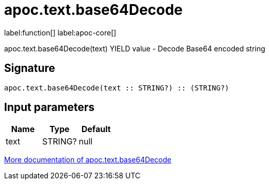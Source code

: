 ////
This file is generated by DocsTest, so don't change it!
////

= apoc.text.base64Decode
:description: This section contains reference documentation for the apoc.text.base64Decode function.

label:function[] label:apoc-core[]

[.emphasis]
apoc.text.base64Decode(text) YIELD value - Decode Base64 encoded string

== Signature

[source]
----
apoc.text.base64Decode(text :: STRING?) :: (STRING?)
----

== Input parameters
[.procedures, opts=header]
|===
| Name | Type | Default 
|text|STRING?|null
|===

xref::misc/text-functions.adoc[More documentation of apoc.text.base64Decode,role=more information]

